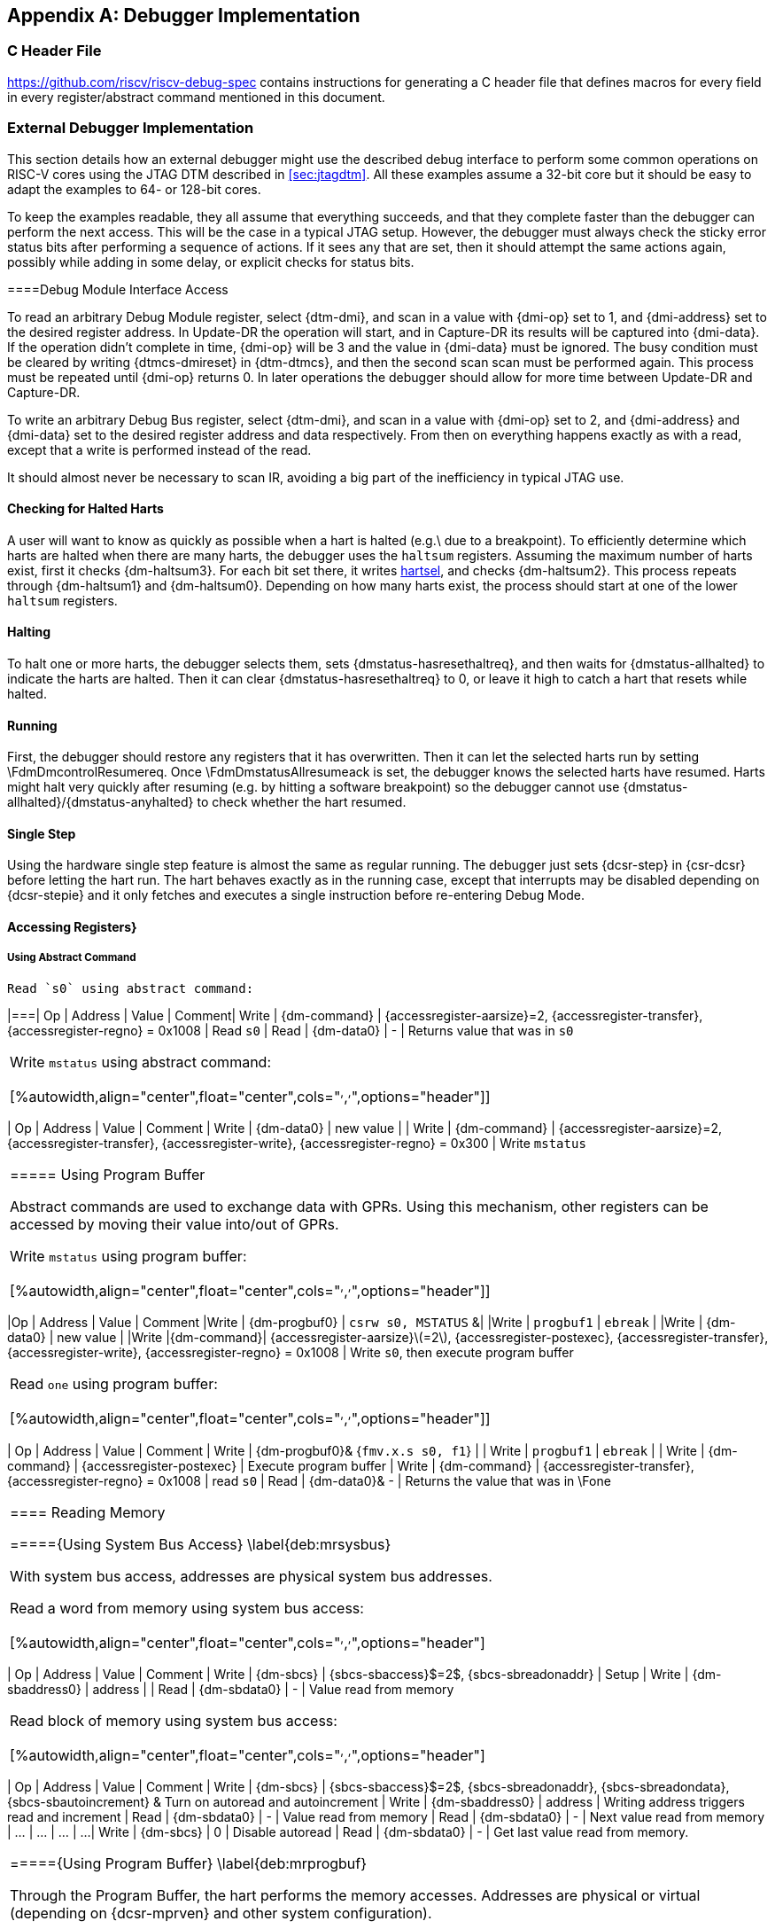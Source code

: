 [appendix]
== Debugger Implementation

=== C Header File

https://github.com/riscv/riscv-debug-spec contains instructions for generating
a C header file that defines macros for every field in every register/abstract
command mentioned in this document.

=== External Debugger Implementation

This section details how an external debugger might use the described debug
interface to perform some common operations on RISC-V cores using the JTAG DTM
described in <<sec:jtagdtm>>.
All these examples assume a 32-bit core but it should be easy to adapt the
examples to 64- or 128-bit cores.

To keep the examples readable, they all assume that everything succeeds, and
that they complete faster than the debugger can perform the next access. This
will be the case in a typical JTAG setup. However, the debugger must always
check the sticky error status bits after performing a sequence of actions. If
it sees any that are set, then it should attempt the same actions again,
possibly while adding in some delay, or explicit checks for status bits.

[[dmiaccess]]
====Debug Module Interface Access

To read an arbitrary Debug Module register, select {dtm-dmi}, and scan in a value
with {dmi-op} set to 1, and {dmi-address} set to the desired register address. In
Update-DR the operation will start, and in Capture-DR its results will be
captured into {dmi-data}.  If the operation didn't complete in time, {dmi-op} will be 3
and the value in {dmi-data} must be ignored. The busy condition must be cleared by
writing {dtmcs-dmireset} in {dtm-dtmcs}, and then the second scan scan must be performed again.
This process must be repeated until {dmi-op} returns 0.
In later operations the debugger should allow for more time between Update-DR and
Capture-DR.

To write an arbitrary Debug Bus register, select {dtm-dmi}, and scan in a value
with {dmi-op} set to 2, and {dmi-address} and {dmi-data} set to the desired register
address and data respectively. From then on everything happens exactly as with
a read, except that a write is performed instead of the read.

It should almost never be necessary to scan IR, avoiding a big part of the
inefficiency in typical JTAG use.

==== Checking for Halted Harts

A user will want to know as quickly as possible when a hart is halted (e.g.\ due
to a breakpoint).  To efficiently determine which harts are halted when there
are many harts, the debugger uses the `haltsum` registers. Assuming the
maximum number of harts exist, first it checks {dm-haltsum3}. For each bit set
there, it writes <<dm-dmcontrol, hartsel>>, and checks {dm-haltsum2}. This process repeats
through {dm-haltsum1} and {dm-haltsum0}. Depending on how many harts exist, the
process should start at one of the lower `haltsum` registers.

[[deb:halt]]
==== Halting

To halt one or more harts, the debugger selects them, sets {dmstatus-hasresethaltreq}, and then
waits for {dmstatus-allhalted} to indicate the harts are halted. Then it can clear
{dmstatus-hasresethaltreq} to 0, or leave it high to catch a hart that resets while halted.

==== Running

First, the debugger should restore any registers that it has overwritten.
Then it can let the selected harts run by setting \FdmDmcontrolResumereq. Once
\FdmDmstatusAllresumeack is set, the debugger knows the selected harts have resumed.
Harts might halt very quickly after resuming (e.g.
by hitting a software breakpoint) so the debugger cannot use
{dmstatus-allhalted}/{dmstatus-anyhalted} to check whether the hart resumed.

==== Single Step

Using the hardware single step feature is almost the same as regular running.
The debugger just sets {dcsr-step} in {csr-dcsr} before letting the hart run. The hart
behaves exactly as in the running case, except that interrupts may be disabled
depending on {dcsr-stepie} and it only fetches and executes a single instruction
before re-entering Debug Mode.

==== Accessing Registers}

[[deb:abstractreg]]
===== Using Abstract Command

 Read `s0` using abstract command:

[%autowidth,align="center",float="center",cols="^,^,^,^",options="header"]]
|===| Op | Address | Value | Comment| Write | {dm-command} | {accessregister-aarsize}=2, {accessregister-transfer}, {accessregister-regno} = 0x1008 | Read `s0`
| Read | {dm-data0} | - | Returns value that was in `s0` 
|===


Write `mstatus` using abstract command:

[%autowidth,align="center",float="center",cols="^,^,^,^",options="header"]]
|===
| Op | Address | Value | Comment 
| Write | {dm-data0} | new value | 
| Write | {dm-command} | {accessregister-aarsize}=2, {accessregister-transfer}, {accessregister-write}, {accessregister-regno} = 0x300 | Write `mstatus` 
|===

[[deb:regprogbuf]]
===== Using Program Buffer

Abstract commands are used to exchange data with GPRs. Using this mechanism, other
registers can be accessed by moving their value into/out of GPRs.

Write `mstatus` using program buffer:

[%autowidth,align="center",float="center",cols="^,^,^,^",options="header"]]
|=== 
|Op | Address | Value | Comment 
|Write | {dm-progbuf0} | `csrw s0, MSTATUS` &|
|Write | `progbuf1` | `ebreak` |
|Write | {dm-data0} | new value |
|Write |{dm-command}| {accessregister-aarsize}latexmath:[$=2$], {accessregister-postexec}, {accessregister-transfer}, {accessregister-write}, {accessregister-regno} = 0x1008 |
Write `s0`, then execute program buffer
|===


Read `one` using program buffer:

[%autowidth,align="center",float="center",cols="^,^,^,^",options="header"]]
|===
| Op | Address | Value | Comment 
| Write | {dm-progbuf0}& {`fmv.x.s s0, f1`} | 
| Write | `progbuf1` | `ebreak` | 
| Write | {dm-command} | {accessregister-postexec} | Execute program buffer 
| Write | {dm-command} | {accessregister-transfer}, {accessregister-regno} = 0x1008 | read `s0` 
| Read | {dm-data0}& - | Returns the value that was in \Fone 
|===


==== Reading Memory

====={Using System Bus Access} \label{deb:mrsysbus}

With system bus access, addresses are physical system bus addresses.

 Read a word from memory using system bus access:

[%autowidth,align="center",float="center",cols="^,^,^,^",options="header"]
|===
| Op | Address | Value | Comment 
| Write | {dm-sbcs} | {sbcs-sbaccess}$=2$, {sbcs-sbreadonaddr} | Setup 
| Write | {dm-sbaddress0} | address | 
| Read | {dm-sbdata0} | - | Value read from memory 
|===


 Read block of memory using system bus access:

[%autowidth,align="center",float="center",cols="^,^,^,^",options="header"]
|===
| Op | Address | Value | Comment 
| Write | {dm-sbcs} | {sbcs-sbaccess}$=2$, {sbcs-sbreadonaddr}, {sbcs-sbreadondata}, {sbcs-sbautoincrement} &
            Turn on autoread and autoincrement 
| Write | {dm-sbaddress0} | address | Writing address triggers read and increment 
| Read | {dm-sbdata0} | - | Value read from memory 
| Read | {dm-sbdata0} | - | Next value read from memory 
| ... | ... | ... | ... 
| Write | {dm-sbcs} | 0 | Disable autoread 
| Read | {dm-sbdata0} | - | Get last value read from memory. 
|===


====={Using Program Buffer} \label{deb:mrprogbuf}

Through the Program Buffer, the hart performs the memory accesses. Addresses
are physical or virtual (depending on {dcsr-mprven} and other system
configuration).

Read a word from memory using program buffer:

[%autowidth,align="center",float="center",cols="^,^,^,^",options="header"]
|===
| Op | Address | Value | Comment 
| Write | {dm-progbuf0}& {\tt lw s0, 0(s0)} | 
| Write | `progbuf1` | `ebreak` | 
| Write | {dm-data0}& address | 
| Write | {dm-command} | {accessregister-transfer}, {accessregister-write}, {accessregister-postexec}, {accessregister-regno} = 0x1008 | Write `s0`, then execute program buffer 
| Write | {dm-command} | {accessregister-regno} = 0x1008 | Read `s0` 
| Read | {dm-data0}& - | Value read from memory 
|===


 Read block of memory using program buffer:

[%autowidth,align="center",float="center",cols="^,^,^,^",options="header"]
|===
| Op | Address | Value | Comment 
| Write | {dm-progbuf0}& {\tt lw s1, 0(s0)} | 
| Write | `progbuf1` | `addi s0, s1, 4` | 
| Write | `progbuf2` | `ebreak` | 
| Write | {dm-data0}& address | 
| Write | {dm-command} | {accessregister-transfer}, {accessregister-write}, {accessregister-postexec}, {accessregister-regno} = 0x1008 | Write `s0`, then execute program buffer 
| Write | {dm-command} | {accessregister-postexec}, {accessregister-regno} = 0x1009 | Read `s1`, then execute program buffer 
| Write | {dm-abstractauto} | {abstractauto-autoexecdata}[0] | Set {abstractauto-autoexecdata}[0] 
| Read | {dm-data0}& - | Get value read from memory, then execute program buffer 
| Read | {dm-data0}& - | Get next value read from memory, then execute program buffer 
| ... | ... | ... | ... 
| Write | {dm-abstractauto} | 0 | Clear {abstractauto-autoexecdata}[0] 
| Read | {dm-data0}& - | Get last value read from memory. 
|===


====={Using Abstract Memory Access} \label{deb:mrabstract}

Abstract memory accesses act as if they are performed by the hart, although the
actual implementation may differ.

 Read a word from memory using abstract memory access:

[%autowidth,align="center",float="center",cols="^,^,^,^",options="header"]
|===
| Op | Address | Value | Comment 
| Write | `data1` | address | 
| Write | {dm-command} | cmdtype=2, {accessmemory-aamsize}=2 | 
| Read | {dm-data0}& - | Value read from memory 
|===


 Read block of memory using abstract memory access:

[%autowidth,align="center",float="center",cols="^,^,^,^",options="header"]
|===
| Op | Address | Value | Comment 
| Write | {dm-abstractauto} | 1 | Re-execute the command when {dm-data0}is accessed 
| Write | `data1` | address | 
| Write | {dm-command} | cmdtype=2, {accessmemory-aamsize}latexmath:[$=2$], {accessmemory-aampostincrement}latexmath:[$=1$] | 
| Read | {dm-data0} | - | Read value, and trigger reading of next address 
| ... | ... | ... | ... 
| Write | {dm-abstractauto} | 0 | Disable auto-exec 
| Read | {dm-data0} | - | Get last value read from memory. 
|===


===={Writing Memory} \label{writemem}

====={Using System Bus Access} \label{deb:mrsysbus}

With system bus access, addresses are physical system bus addresses.

 Write a word to memory using system bus access:

[%autowidth,align="center",float="center",cols="^,^,^,^",options="header"]
|===
| Op | Address | Value | Comment 
| Write | {dm-sbcs} | {sbcs-sbaccess}latexmath:[$=2$] | Configure access size 
| Write | {dm-sbaddress0} | address | 
| Write | {dm-sbdata0} | value | 
|===


 Write a block of memory using system bus access:

[%autowidth,align="center",float="center",cols="^,^,^,^",options="header"]
|===
| Op | Address | Value | Comment 
| Write | {dm-sbcs} | {sbcs-sbaccess}latexmath:[$2$], {sbcs-sbautoincrement} | Turn on autoincrement 
| Write | {dm-sbaddress0} | address | 
| Write | {dm-sbdata0} | value0 | 
| Write | {dm-sbdata0} | value1 | 
| ... | ... | ... | ... 
| Write | {dm-sbdata0} | valueN | 
|===


====={Using Program Buffer} \label{deb:mrprogbuf}

Through the Program Buffer, the hart performs the memory accesses. Addresses
are physical or virtual (depending on {dcsr-mprven} and other system
configuration).

 Write a word to memory using program buffer:

[%autowidth,align="center",float="center",cols="^,^,^,^",options="header"]
|===
| Op | Address | Value | Comment 
| Write | {dm-progbuf0}& {\tt sw s1, 0(s0)} | 
| Write | `progbuf1` | `ebreak` | 
| Write | {dm-data0}& address | 
| Write | {dm-command} | {accessregister-transfer}, {accessregister-write}, {accessregister-regno} = 0x1008 | Write `s0` 
| Write | {dm-data0}& value | 
| Write | {dm-command} | {accessregister-transfer}, {accessregister-write}, {accessregister-postexec}, {accessregister-regno} = 0x1009 | Write `s1`, then execute program buffer 
|===


 Write block of memory using program buffer:

[%autowidth,align="center",float="center",cols="^,^,^,^",options="header"]
|===
| Op | Address | Value | Comment 
| Write | {dm-progbuf0}& {\tt sw s1, 0(s0)} | 
| Write | `progbuf1` | `addi s0, s1, 4` | 
| Write | `progbuf2` | `ebreak` | 
| Write | {dm-data0}& address | 
| Write | {dm-command} | {accessregister-transfer}, {accessregister-write}, {accessregister-regno} = 0x1008 | Write `s0` 
| Write | {dm-data0}& value0 | 
| Write | {dm-command} | {accessregister-transfer}, {accessregister-write}, {accessregister-postexec}, {accessregister-regno} = 0x1009 | Write `s1`, then execute program buffer 
| Write | {dm-abstractauto} | {abstractauto-autoexecdata}[0] | Set {abstractauto-autoexecdata}[0] 
| Write | {dm-data0}& value1 | 
| ... | ... | ... | ... 
| Write | {dm-data0}& valueN | 
| Write | {dm-abstractauto} | 0 | Clear {abstractauto-autoexecdata}[0] 
|===


====={Using Abstract Memory Access} \label{deb:mwabstract}

Abstract memory accesses act as if they are performed by the hart, although the
actual implementation may differ.

 Write a word to memory using abstract memory access:

[%autowidth,align="center",float="center",cols="^,^,^,^",options="header"]
|===
| Op | Address | Value | Comment 
| Write | `data1` | address | 
| Write | {dm-data0}& value | 
| Write | {dm-command} | cmdtype=2, {accessmemory-aamsize}=2, write=1 | 
|===


 Write a block of memory using abstract memory access:

[%autowidth,align="center",float="center",cols="^,^,^,^",options="header"]
|===
| Op | Address | Value | Comment 
| Write | `data1` | address | 
| Write | {dm-data0}& value0 | 
| Write | {dm-command} | cmdtype=2, {accessmemory-aamsize}=2, write=1, {accessmemory-aampostincrement}=1 | 
| Write | {dm-abstractauto} | 1 | Re-execute the command when {dm-data0}is accessed 
| Write | {dm-data0}& value1 | 
| Write | {dm-data0}& value2 | 
| ... | ... | ... | ... 
| Write | {dm-data0}& valueN | 
| Write | {dm-abstractauto} | 0 | Disable auto-exec 
|===


===={Triggers}

A debugger can use hardware triggers to halt a hart when a certain event
occurs.  Below are some examples, but as there is no requirement on the number
of features of the triggers implemented by a hart, these examples might not be
applicable to all implementations.  When a debugger wants to set a trigger, it
writes the desired configuration, and then reads back to see if that
configuration is supported.  All examples assume XLEN=32.

 Enter Debug Mode when the instruction at 0x80001234 is
executed, to be used as an instruction breakpoint in ROM:

[%autowidth,align="center",float="center",cols="^,^,^,^",options="header"]
|===
| `csr-tdata2` | 0x6980105c | type=6, dmode=1, action=1, select=0, match=0, m=1, s=1, u=1, vs=1, vu=1, execute=1 
| `csr-tdata2` | 0x80001234 | address 
|
|===

 Enter Debug Mode when performing a load at address 0x80007f80 in
M-mode or S-mode or U-mode:

[%autowidth,align="center",float="center",cols="^,^,^,^",options="header"]
|===
| `csr-tdata2` | 0x68001059 | type=6, dmode=1, action=1, select=0, match=0, m=1, s=1, u=1, load=1 
| `csr-tdata2` | 0x80007f80 | address 
|===

 Enter Debug Mode when storing to an address between
0x80007c80 and 0x80007cef (inclusive) in VS-mode or VU-mode
when hgatp.VMID=1:

[%autowidth,align="center",float="center",cols="^,^,^,^",options="header"]
|===
| `csr-tdata2` 0 | 0x69801902 | type=6, dmode=1, action=1, chain=1, select=0, match=2, vs=1, vu=1, store=1 
| `csr-tdata2` 0 | 0x80007c80 | start address (inclusive) 
| 'csr-textra32` 0 | 0x03000000 | mhselect=6, mhvalue=0 
| `csr-tdata2` 1 | 0x69801182 | type=6, dmode=1, action=1, select=0, match=3, vs=1, vu=1, store=1 
| `csr-tdata2` 1 | 0x80007cf0 | end address (exclusive) 
| 'csr-textra32` 1 | 0x03000000 | mhselect=6, mhvalue=0 
|===

 Enter Debug Mode when storing to an address between
0x81230000 and 0x8123ffff (inclusive):

[%autowidth,align="center",float="center",cols="^,^,^,^",options="header"]
|===
| `csr-tdata2` | 0x698010da | type=6, dmode=1, action=1, select=0, match=1, m=1, s=1, u=1, vs=1, vu=1, store=1 
| `csr-tdata2` | 0x81237fff | 16 upper bits to match exactly, then 0, then all ones. 
|===

 Enter Debug Mode when loading from an address between
0x86753090 and 0x8675309f or between 0x96753090 and 0x9675309f (inclusive):

[%autowidth,align="center",float="center",cols="^,^,^,^",options="header"]
|===
| `csr-tdata2` 0 | 0x69801a59 | type=6, dmode=1, action=1, chain=1, match=4, m=1, s=1, u=1, vs=1, vu=1, load=1 
| `csr-tdata2` 0 | 0xfff03090 | Mask for low half, then match for low half 
| `csr-tdata2` 1 | 0x698012d9 | type=6, dmode=1, action=1, match=5, m=1, s=1, u=1, vs=1, vu=1, load=1 
| `csr-tdata2` 1 | 0xefff8675 | Mask for high half, then match for high half 
|===


===={Handling Exceptions}

Generally the debugger can avoid exceptions by being careful with the programs
it writes. Sometimes they are unavoidable though, e.g.\ if the user asks to
access memory or a CSR that is not implemented. A typical debugger will not
know enough about the hardware platform to know what's going to happen, and must attempt
the access to determine the outcome.

When an exception occurs while executing the Program Buffer, {dm-command} becomes
set. The debugger can check this field to see whether a program encountered an
exception.  If there was an exception, it's left to the debugger to know what
must have caused it.

===={Quick Access} \label{quickaccess}

There are a variety of instructions to transfer data between GPRs and the {\tt
data} registers. They are either loads/stores or CSR reads/writes. The specific
addresses also vary. This is all specified in {dm-hartinfo}. The examples here use
the pseudo-op {\tt transfer dest, src} to represent all these options.

Halt the hart for a minimum amount of time to perform a single memory write:

[%autowidth,align="center",float="center",cols="^,^,^,^",options="header"]
|===
| Op | Address | Value | Comment 
| Write | {dm-progbuf0}& `transfer arg2, s0`` | Save `s0` 
| Write | `progbuf1` | `transfer s0, arg0` | Read first argument (address) 
| Write | `progbuf2` | `transfer arg0, s1 | Save `s1` 
| Write | `progbuf3` | `transfer s1, arg1` | Read second argument (data) 
| Write | `progbuf4` | `sw s1, 0(s0)` | 
| Write | `progbuf5` | `transfer s1, arg0` | Restore `s1` 
| Write | `progbuf6` | `transfer s0, arg2` | Restore `s0` 
| Write | `progbuf7` | `ebreak` | 
| Write | {dm-data0} | address | 
| Write | `data1` | data | 
| Write | {dm-command} | 0x10000000 | Perform quick access 
|===

This shows an example of setting the {mcontrol-m} bit in `csr-mcontrol` to
enable a hardware breakpoint in M-mode.
Similar quick access instructions could have been used previously
to configure the trigger that is being enabled here:

[%autowidth,align="center",float="center",cols="^,^,^,^",options="header"]
|===
| Op | Address | Value | Comment 
| Write | {dm-progbuf0}& {\tt transfer arg0, s0} | Save `s0` 
| Write | `progbuf1` | {\tt li s0, (1 << 6)} | Form the mask for {mcontrol-m} bit 
| Write | `progbuf2` | {\tt csrrs x0, `csr-tdata2`, s0} | Apply the mask to `csr-mcontrol` 
| Write | {\tt progbuf3} | {\tt transfer s0, arg2} | Restore `s0` 
| Write | {\tt progbuf4} | `ebreak` | 
   
| Write | {dm-command} | 0x10000000 | Perform quick access 
   
|===

==={Native Debugger Implementation}

The spec contains a few features to aid in writing a native debugger. This
section describes how some common tasks might be achieved.

===={Single Step} \label{nativestep}

Single step is straightforward if the OS or a debug stub runs in M-Mode while the
program being debugged runs in a less privileged mode. When a step is required,
the OS or debug stub writes {icount-count}=1, {icount-action}=0,
{icount-m}=0 before returning control to the lower user program with an
{\tt mret} instruction.

Stepping code running in the same privilege mode as the debugger is more
complicated, depending on what other debug features are implemented.

If hardware implements {tcontrol-mpte} and {tcontrol-mte}, then stepping
through non-trap code which doesn't allow for nested interrupts is also
straightforward.

If hardware automatically prevents {mcontrol6-action}=0 triggers from
matching when entering a trap handler as described in
Section~\ref{sec:nativetrigger}, then a carefully written trap handler can
ensure that interrupts are disabled whenever the icount trigger must not match.

If neither of these features exist, then single step is doable, but tricky to
get right. To single step, the debug stub would execute something like:
\begin{verbatim}
    li    t0, {icount-count}=4, {icount-action}=0, {icount-m}=1
    csrw  tdata1, t0    /* Write the trigger. */
    lw    t0, 8(sp)     /* Restore t0, count decrements to 3 */
    lw    sp, 0(sp)     /* Restore sp, count decrements to 2 */
    mret                /* Return to program being debugged. count decrements to 1 */
\end{verbatim}

There is an additional problem with using {csr-icount} to single step.  An
instruction may cause an exception into a more privileged mode where the trigger
is not enabled.  The exception handler might address the cause of the exception,
and then restart the instruction.  Examples of this include page faults, FPU
instructions when the FPU is not yet enabled, and interrupts.
When a user is single stepping
through such code, they will have to step twice to get past the restarted
instruction. The first time the exception handler runs, and the second time the
instruction actually executes. That is confusing and usually undesirable.

To help users out, debuggers should detect when a single step restarted an
instruction, and then step again. This way the users see the expected behavior
of stepping over the instruction. Ideally the debugger would notify the user
that an exception handler executed the first time.

The debugger should perform this extra step when the PC doesn't change during a
regular step.

[NOTE]
====
    It is safe to perform an extra step when the PC changes, because every
    RISC-V instruction either changes the PC or has side effects when repeated,
    but never both.
====

To avoid an infinite loop if the exception handler does not address the cause of
the exception, the debugger must execute no more than a single extra step.